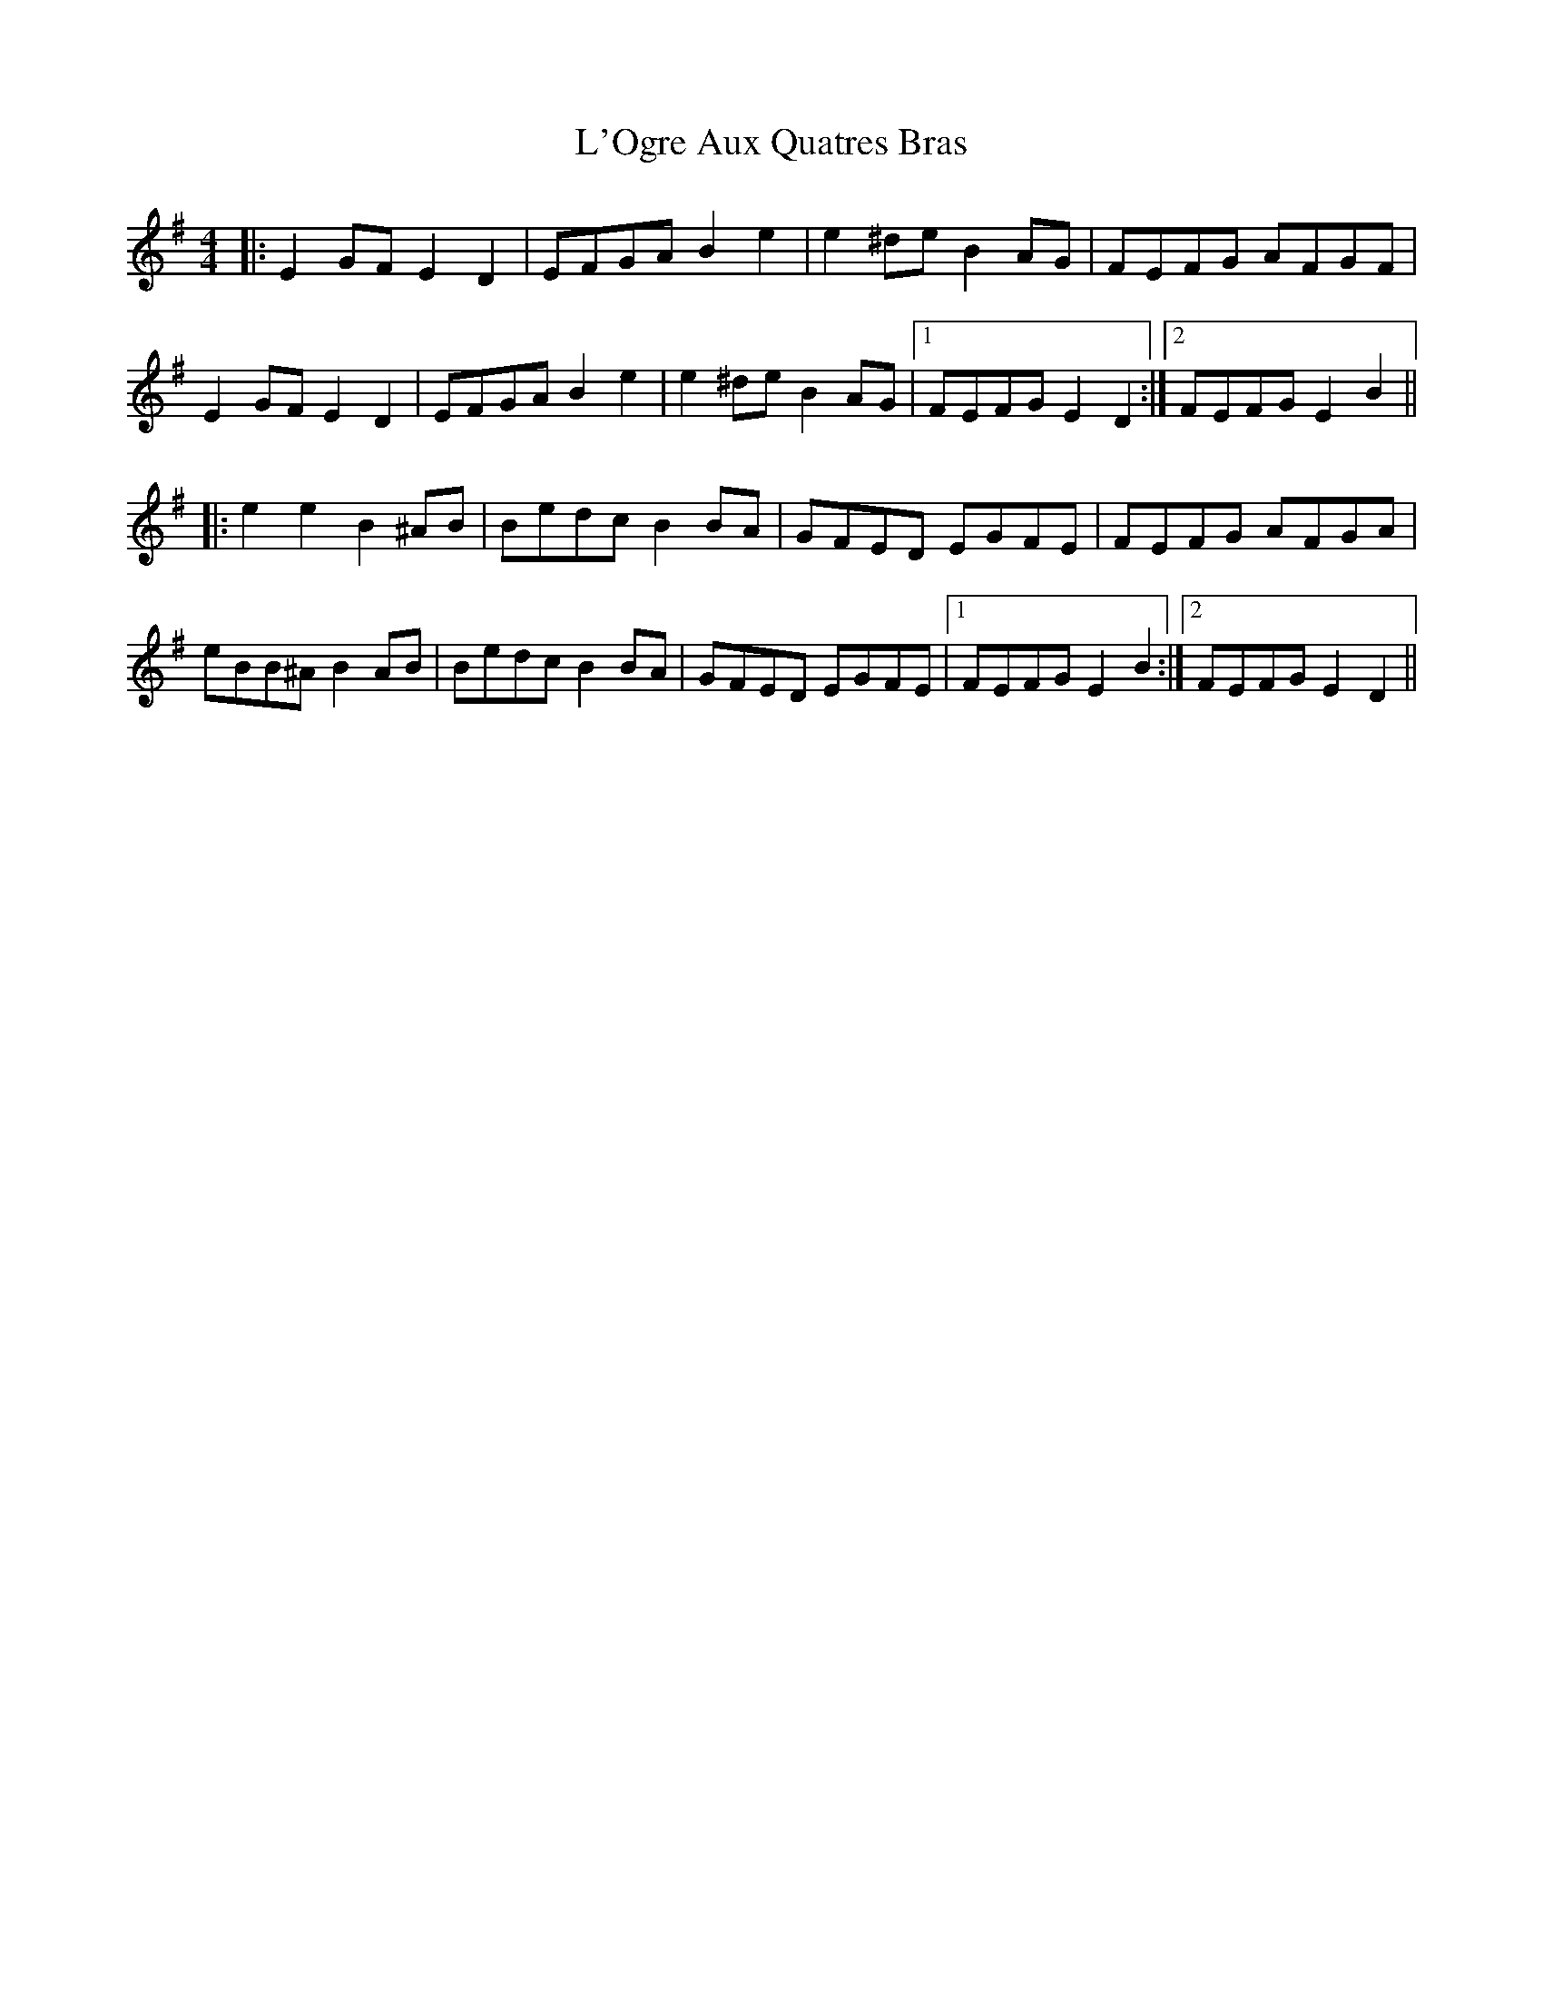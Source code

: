 X: 22172
T: L'Ogre Aux Quatres Bras
R: reel
M: 4/4
K: Eminor
|:E2GF E2D2|EFGA B2e2|e2^de B2AG|FEFG AFGF|
E2GF E2D2|EFGA B2e2|e2^de B2AG|1 FEFG E2D2:|2 FEFG E2B2||
|:e2e2 B2^AB|Bedc B2BA|GFED EGFE|FEFG AFGA|
eBB^A B2AB|Bedc B2BA|GFED EGFE|1 FEFG E2B2:|2 FEFG E2D2||

